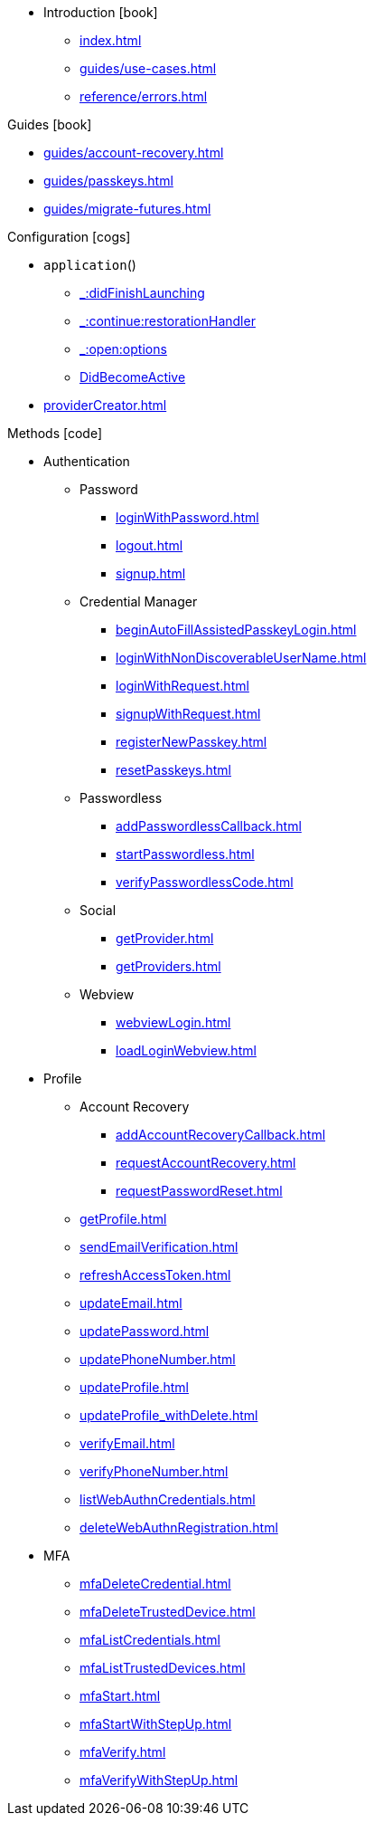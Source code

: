 * Introduction icon:book[]
** xref:index.adoc[]
** xref:guides/use-cases.adoc[]
// ** xref:guides/auth-ios.adoc[]
** xref:reference/errors.adoc[]

.Guides icon:book[]
** xref:guides/account-recovery.adoc[]
** xref:guides/passkeys.adoc[]
** xref:guides/migrate-futures.adoc[]

.Configuration icon:cogs[]
** `application`()
*** xref:application/applicationDidFinishLaunchingWithOptions.adoc[_:didFinishLaunching]
*** xref:application/applicationContinueUserActivity.adoc[_:continue:restorationHandler]
*** xref:application/applicationOpenUrl.adoc[_:open:options]
*** xref:application/applicationDidBecomeActive.adoc[DidBecomeActive]
** xref:providerCreator.adoc[]

.Methods icon:code[]

* Authentication
** Password
*** xref:loginWithPassword.adoc[]
*** xref:logout.adoc[]
*** xref:signup.adoc[]
** Credential Manager
*** xref:beginAutoFillAssistedPasskeyLogin.adoc[]
*** xref:loginWithNonDiscoverableUserName.adoc[]
*** xref:loginWithRequest.adoc[]
*** xref:signupWithRequest.adoc[]
*** xref:registerNewPasskey.adoc[]
*** xref:resetPasskeys.adoc[]
** Passwordless
*** xref:addPasswordlessCallback.adoc[]
*** xref:startPasswordless.adoc[]
*** xref:verifyPasswordlessCode.adoc[]
** Social
*** xref:getProvider.adoc[]
*** xref:getProviders.adoc[]
** Webview
*** xref:webviewLogin.adoc[]
*** xref:loadLoginWebview.adoc[]
* Profile
** Account Recovery
*** xref:addAccountRecoveryCallback.adoc[]
*** xref:requestAccountRecovery.adoc[]
*** xref:requestPasswordReset.adoc[]
** xref:getProfile.adoc[]
** xref:sendEmailVerification.adoc[]
** xref:refreshAccessToken.adoc[]
** xref:updateEmail.adoc[]
** xref:updatePassword.adoc[]
** xref:updatePhoneNumber.adoc[]
** xref:updateProfile.adoc[]
** xref:updateProfile_withDelete.adoc[]
** xref:verifyEmail.adoc[]
** xref:verifyPhoneNumber.adoc[]
** xref:listWebAuthnCredentials.adoc[]
** xref:deleteWebAuthnRegistration.adoc[]
* MFA
** xref:mfaDeleteCredential.adoc[]
** xref:mfaDeleteTrustedDevice.adoc[]
** xref:mfaListCredentials.adoc[]
** xref:mfaListTrustedDevices.adoc[]
** xref:mfaStart.adoc[]
** xref:mfaStartWithStepUp.adoc[]
** xref:mfaVerify.adoc[]
** xref:mfaVerifyWithStepUp.adoc[]
